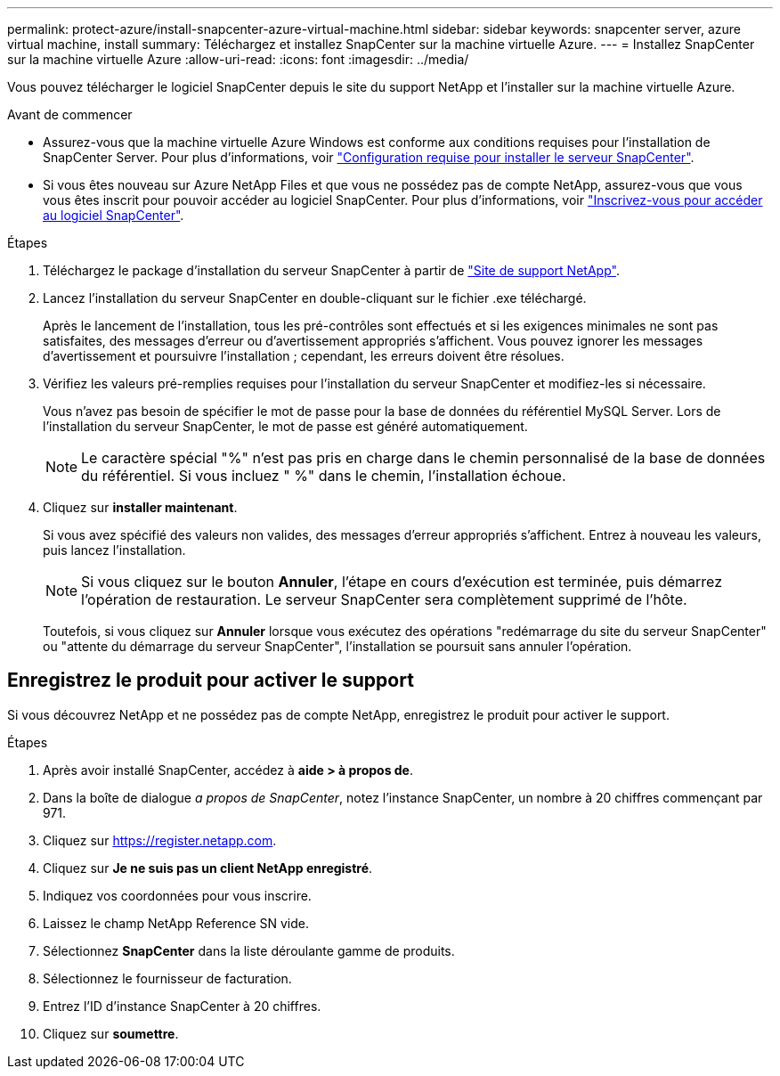---
permalink: protect-azure/install-snapcenter-azure-virtual-machine.html 
sidebar: sidebar 
keywords: snapcenter server, azure virtual machine, install 
summary: Téléchargez et installez SnapCenter sur la machine virtuelle Azure. 
---
= Installez SnapCenter sur la machine virtuelle Azure
:allow-uri-read: 
:icons: font
:imagesdir: ../media/


[role="lead"]
Vous pouvez télécharger le logiciel SnapCenter depuis le site du support NetApp et l'installer sur la machine virtuelle Azure.

.Avant de commencer
* Assurez-vous que la machine virtuelle Azure Windows est conforme aux conditions requises pour l'installation de SnapCenter Server. Pour plus d'informations, voir link:../install/requirements-to-install-snapcenter-server.html["Configuration requise pour installer le serveur SnapCenter"].
* Si vous êtes nouveau sur Azure NetApp Files et que vous ne possédez pas de compte NetApp, assurez-vous que vous vous êtes inscrit pour pouvoir accéder au logiciel SnapCenter. Pour plus d'informations, voir link:../install/register_enable_software_access.html["Inscrivez-vous pour accéder au logiciel SnapCenter"].


.Étapes
. Téléchargez le package d'installation du serveur SnapCenter à partir de https://mysupport.netapp.com/site/products/all/details/snapcenter/downloads-tab["Site de support NetApp"].
. Lancez l'installation du serveur SnapCenter en double-cliquant sur le fichier .exe téléchargé.
+
Après le lancement de l'installation, tous les pré-contrôles sont effectués et si les exigences minimales ne sont pas satisfaites, des messages d'erreur ou d'avertissement appropriés s'affichent. Vous pouvez ignorer les messages d'avertissement et poursuivre l'installation ; cependant, les erreurs doivent être résolues.

. Vérifiez les valeurs pré-remplies requises pour l'installation du serveur SnapCenter et modifiez-les si nécessaire.
+
Vous n'avez pas besoin de spécifier le mot de passe pour la base de données du référentiel MySQL Server. Lors de l'installation du serveur SnapCenter, le mot de passe est généré automatiquement.

+

NOTE: Le caractère spécial "%" n'est pas pris en charge dans le chemin personnalisé de la base de données du référentiel. Si vous incluez " %" dans le chemin, l'installation échoue.

. Cliquez sur *installer maintenant*.
+
Si vous avez spécifié des valeurs non valides, des messages d'erreur appropriés s'affichent. Entrez à nouveau les valeurs, puis lancez l'installation.

+

NOTE: Si vous cliquez sur le bouton *Annuler*, l'étape en cours d'exécution est terminée, puis démarrez l'opération de restauration. Le serveur SnapCenter sera complètement supprimé de l'hôte.

+
Toutefois, si vous cliquez sur *Annuler* lorsque vous exécutez des opérations "redémarrage du site du serveur SnapCenter" ou "attente du démarrage du serveur SnapCenter", l'installation se poursuit sans annuler l'opération.





== Enregistrez le produit pour activer le support

Si vous découvrez NetApp et ne possédez pas de compte NetApp, enregistrez le produit pour activer le support.

.Étapes
. Après avoir installé SnapCenter, accédez à *aide > à propos de*.
. Dans la boîte de dialogue _a propos de SnapCenter_, notez l'instance SnapCenter, un nombre à 20 chiffres commençant par 971.
. Cliquez sur https://register.netapp.com[].
. Cliquez sur *Je ne suis pas un client NetApp enregistré*.
. Indiquez vos coordonnées pour vous inscrire.
. Laissez le champ NetApp Reference SN vide.
. Sélectionnez *SnapCenter* dans la liste déroulante gamme de produits.
. Sélectionnez le fournisseur de facturation.
. Entrez l'ID d'instance SnapCenter à 20 chiffres.
. Cliquez sur *soumettre*.

